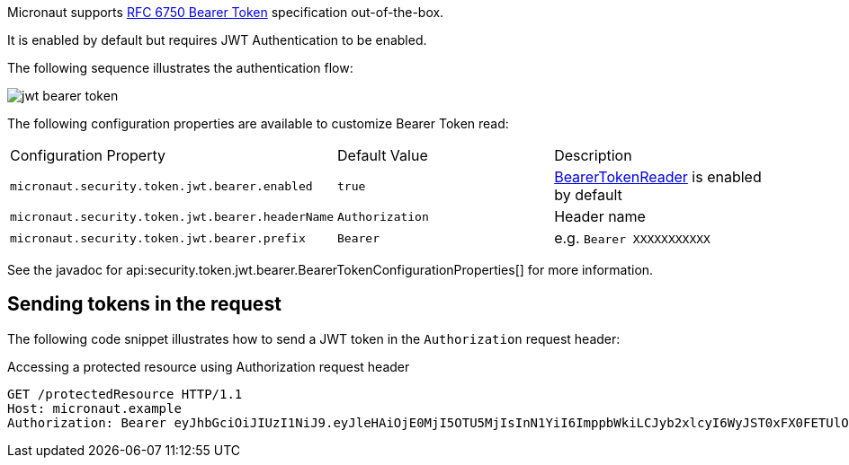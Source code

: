 Micronaut supports https://tools.ietf.org/html/rfc6750[RFC 6750 Bearer Token] specification out-of-the-box.

It is enabled by default but requires JWT Authentication to be enabled.

The following sequence illustrates the authentication flow:

image::jwt-bearer-token.svg[]

The following configuration properties are available to customize Bearer Token read:

|===

| Configuration Property | Default Value | Description

| `micronaut.security.token.jwt.bearer.enabled` | `true` | link:{api}/io/micronaut/security/token/jwt/bearer/BearerTokenReader.html[BearerTokenReader] is enabled by default

| `micronaut.security.token.jwt.bearer.headerName` | `Authorization` | Header name

| `micronaut.security.token.jwt.bearer.prefix` | `Bearer` | e.g. `Bearer XXXXXXXXXXX`

|===

See the javadoc for api:security.token.jwt.bearer.BearerTokenConfigurationProperties[] for more information.

== Sending tokens in the request

The following code snippet illustrates how to send a JWT token in the `Authorization` request header:

[source, bash]
.Accessing a protected resource using Authorization request header
----
GET /protectedResource HTTP/1.1
Host: micronaut.example
Authorization: Bearer eyJhbGciOiJIUzI1NiJ9.eyJleHAiOjE0MjI5OTU5MjIsInN1YiI6ImppbWkiLCJyb2xlcyI6WyJST0xFX0FETUlOIiwiUk9MRV9VU0VSIl0sImlhdCI6MTQyMjk5MjMyMn0.rA7A2Gwt14LaYMpxNRtrCdO24RGrfHtZXY9fIjV8x8o
----